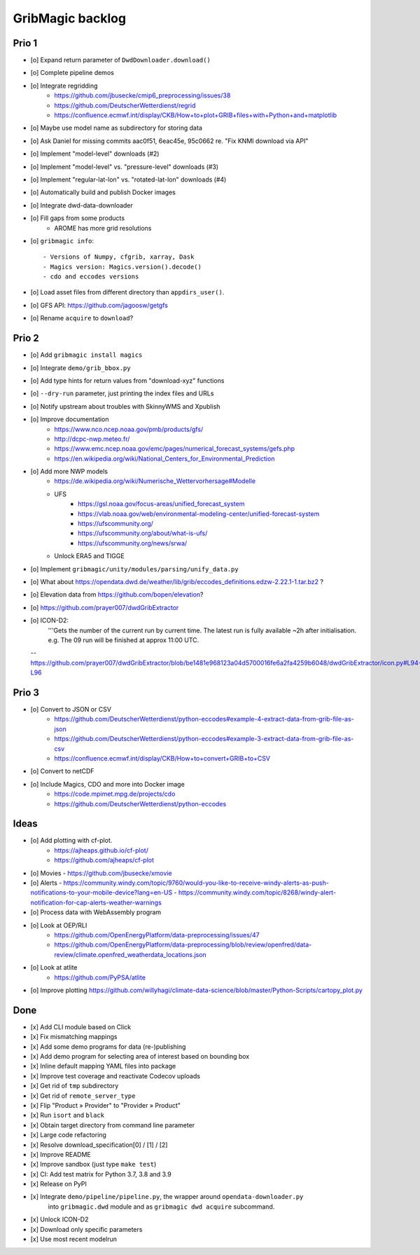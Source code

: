 #################
GribMagic backlog
#################


******
Prio 1
******
- [o] Expand return parameter of ``DwdDownloader.download()``
- [o] Complete pipeline demos
- [o] Integrate regridding
    - https://github.com/jbusecke/cmip6_preprocessing/issues/38
    - https://github.com/DeutscherWetterdienst/regrid
    - https://confluence.ecmwf.int/display/CKB/How+to+plot+GRIB+files+with+Python+and+matplotlib
- [o] Maybe use model name as subdirectory for storing data
- [o] Ask Daniel for missing commits aac0f51, 6eac45e, 95c0662 re. "Fix KNMI download via API"
- [o] Implement "model-level" downloads (#2)
- [o] Implement "model-level" vs. "pressure-level" downloads (#3)
- [o] Implement "regular-lat-lon" vs. "rotated-lat-lon" downloads (#4)
- [o] Automatically build and publish Docker images
- [o] Integrate dwd-data-downloader
- [o] Fill gaps from some products
    - AROME has more grid resolutions

- [o] ``gribmagic info``::

        - Versions of Numpy, cfgrib, xarray, Dask
        - Magics version: Magics.version().decode()
        - cdo and eccodes versions
- [o] Load asset files from different directory than ``appdirs_user()``.
- [o] GFS API: https://github.com/jagoosw/getgfs
- [o] Rename ``acquire`` to ``download``?



******
Prio 2
******
- [o] Add ``gribmagic install magics``
- [o] Integrate ``demo/grib_bbox.py``
- [o] Add type hints for return values from "download-xyz" functions
- [o] ``--dry-run`` parameter, just printing the index files and URLs
- [o] Notify upstream about troubles with SkinnyWMS and Xpublish
- [o] Improve documentation
    - https://www.nco.ncep.noaa.gov/pmb/products/gfs/
    - http://dcpc-nwp.meteo.fr/
    - https://www.emc.ncep.noaa.gov/emc/pages/numerical_forecast_systems/gefs.php
    - https://en.wikipedia.org/wiki/National_Centers_for_Environmental_Prediction
- [o] Add more NWP models
    - https://de.wikipedia.org/wiki/Numerische_Wettervorhersage#Modelle
    - UFS
        - https://gsl.noaa.gov/focus-areas/unified_forecast_system
        - https://vlab.noaa.gov/web/environmental-modeling-center/unified-forecast-system
        - https://ufscommunity.org/
        - https://ufscommunity.org/about/what-is-ufs/
        - https://ufscommunity.org/news/srwa/
    - Unlock ERA5 and TIGGE
- [o] Implement ``gribmagic/unity/modules/parsing/unify_data.py``
- [o] What about https://opendata.dwd.de/weather/lib/grib/eccodes_definitions.edzw-2.22.1-1.tar.bz2 ?
- [o] Elevation data from https://github.com/bopen/elevation?
- [o] https://github.com/prayer007/dwdGribExtractor

- [o] ICON-D2:
        '''Gets the number of the current run by current time.
        The latest run is fully available ~2h after initialisation.
        e.g. The 09 run will be finished at approx 11:00 UTC.

  -- https://github.com/prayer007/dwdGribExtractor/blob/be1481e968123a04d5700016fe6a2fa4259b6048/dwdGribExtractor/icon.py#L94-L96

******
Prio 3
******
- [o] Convert to JSON or CSV
    - https://github.com/DeutscherWetterdienst/python-eccodes#example-4-extract-data-from-grib-file-as-json
    - https://github.com/DeutscherWetterdienst/python-eccodes#example-3-extract-data-from-grib-file-as-csv
    - https://confluence.ecmwf.int/display/CKB/How+to+convert+GRIB+to+CSV
- [o] Convert to netCDF
- [o] Include Magics, CDO and more into Docker image
    - https://code.mpimet.mpg.de/projects/cdo
    - https://github.com/DeutscherWetterdienst/python-eccodes


*****
Ideas
*****
- [o] Add plotting with cf-plot.
    - https://ajheaps.github.io/cf-plot/
    - https://github.com/ajheaps/cf-plot
- [o] Movies
  - https://github.com/jbusecke/xmovie
- [o] Alerts
  - https://community.windy.com/topic/9760/would-you-like-to-receive-windy-alerts-as-push-notifications-to-your-mobile-device?lang=en-US
  - https://community.windy.com/topic/8268/windy-alert-notification-for-cap-alerts-weather-warnings
- [o] Process data with WebAssembly program
- [o] Look at OEP/RLI
    - https://github.com/OpenEnergyPlatform/data-preprocessing/issues/47
    - https://github.com/OpenEnergyPlatform/data-preprocessing/blob/review/openfred/data-review/climate.openfred_weatherdata_locations.json
- [o] Look at atlite
    - https://github.com/PyPSA/atlite
- [o] Improve plotting
  https://github.com/willyhagi/climate-data-science/blob/master/Python-Scripts/cartopy_plot.py


****
Done
****
- [x] Add CLI module based on Click
- [x] Fix mismatching mappings
- [x] Add some demo programs for data (re-)publishing
- [x] Add demo program for selecting area of interest based on bounding box
- [x] Inline default mapping YAML files into package
- [x] Improve test coverage and reactivate Codecov uploads
- [x] Get rid of ``tmp`` subdirectory
- [x] Get rid of ``remote_server_type``
- [x] Flip "Product » Provider" to "Provider » Product"
- [x] Run ``isort`` and ``black``
- [x] Obtain target directory from command line parameter
- [x] Large code refactoring
- [x] Resolve download_specification[0] / [1] / [2]
- [x] Improve README
- [x] Improve sandbox (just type ``make test``)
- [x] CI: Add test matrix for Python 3.7, 3.8 and 3.9
- [x] Release on PyPI
- [x] Integrate ``demo/pipeline/pipeline.py``, the wrapper around ``opendata-downloader.py``
      into ``gribmagic.dwd`` module and as ``gribmagic dwd acquire`` subcommand.
- [x] Unlock ICON-D2
- [x] Download only specific parameters
- [x] Use most recent modelrun

